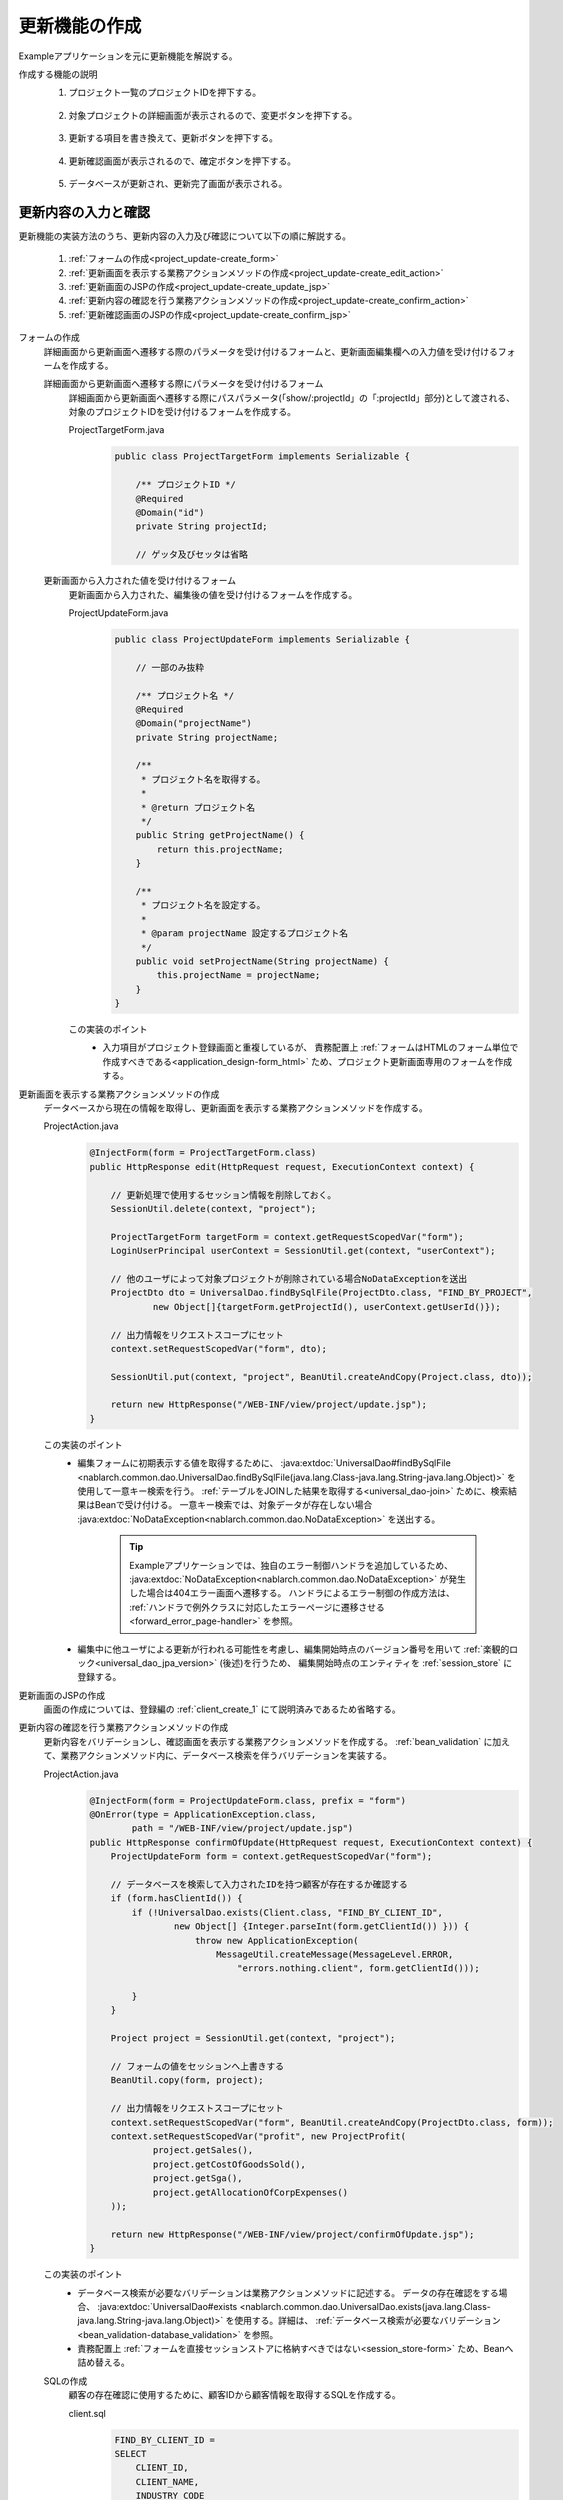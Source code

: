 .. _`project_update`:

更新機能の作成
==========================================
Exampleアプリケーションを元に更新機能を解説する。

作成する機能の説明
  1. プロジェクト一覧のプロジェクトIDを押下する。

    .. image:: ../images/project_update/project_update_detail_link.png
      :scale: 80

  2. 対象プロジェクトの詳細画面が表示されるので、変更ボタンを押下する。

    .. image:: ../images/project_update/project_update_detail.png
      :scale: 80

  3. 更新する項目を書き換えて、更新ボタンを押下する。

    .. image:: ../images/project_update/project_update_update.png
      :scale: 80

  4. 更新確認画面が表示されるので、確定ボタンを押下する。

    .. image:: ../images/project_update/project_update_confirm.png
      :scale: 80

  5. データベースが更新され、更新完了画面が表示される。

    .. image:: ../images/project_update/project_update_complete.png
      :scale: 80

更新内容の入力と確認
---------------------
更新機能の実装方法のうち、更新内容の入力及び確認について以下の順に解説する。

  #. :ref:`フォームの作成<project_update-create_form>`
  #. :ref:`更新画面を表示する業務アクションメソッドの作成<project_update-create_edit_action>`
  #. :ref:`更新画面のJSPの作成<project_update-create_update_jsp>`
  #. :ref:`更新内容の確認を行う業務アクションメソッドの作成<project_update-create_confirm_action>`
  #. :ref:`更新確認画面のJSPの作成<project_update-create_confirm_jsp>`

.. _`project_update-create_form`:

フォームの作成
  詳細画面から更新画面へ遷移する際のパラメータを受け付けるフォームと、更新画面編集欄への入力値を受け付けるフォームを作成する。

  詳細画面から更新画面へ遷移する際にパラメータを受け付けるフォーム
    詳細画面から更新画面へ遷移する際にパスパラメータ(「show/:projectId」の「:projectId」部分)として渡される、
    対象のプロジェクトIDを受け付けるフォームを作成する。

    ProjectTargetForm.java
      .. code-block:: java

        public class ProjectTargetForm implements Serializable {

            /** プロジェクトID */
            @Required
            @Domain("id")
            private String projectId;

            // ゲッタ及びセッタは省略

  更新画面から入力された値を受け付けるフォーム
    更新画面から入力された、編集後の値を受け付けるフォームを作成する。

    ProjectUpdateForm.java
      .. code-block:: java

        public class ProjectUpdateForm implements Serializable {

            // 一部のみ抜粋

            /** プロジェクト名 */
            @Required
            @Domain("projectName")
            private String projectName;

            /**
             * プロジェクト名を取得する。
             *
             * @return プロジェクト名
             */
            public String getProjectName() {
                return this.projectName;
            }

            /**
             * プロジェクト名を設定する。
             *
             * @param projectName 設定するプロジェクト名
             */
            public void setProjectName(String projectName) {
                this.projectName = projectName;
            }
        }

    この実装のポイント
      * 入力項目がプロジェクト登録画面と重複しているが、
        責務配置上 :ref:`フォームはHTMLのフォーム単位で作成すべきである<application_design-form_html>` ため、プロジェクト更新画面専用のフォームを作成する。

.. _`project_update-create_edit_action`:

更新画面を表示する業務アクションメソッドの作成
  データベースから現在の情報を取得し、更新画面を表示する業務アクションメソッドを作成する。

  ProjectAction.java
    .. code-block:: java

        @InjectForm(form = ProjectTargetForm.class)
        public HttpResponse edit(HttpRequest request, ExecutionContext context) {

            // 更新処理で使用するセッション情報を削除しておく。
            SessionUtil.delete(context, "project");

            ProjectTargetForm targetForm = context.getRequestScopedVar("form");
            LoginUserPrincipal userContext = SessionUtil.get(context, "userContext");

            // 他のユーザによって対象プロジェクトが削除されている場合NoDataExceptionを送出
            ProjectDto dto = UniversalDao.findBySqlFile(ProjectDto.class, "FIND_BY_PROJECT",
                    new Object[]{targetForm.getProjectId(), userContext.getUserId()});

            // 出力情報をリクエストスコープにセット
            context.setRequestScopedVar("form", dto);

            SessionUtil.put(context, "project", BeanUtil.createAndCopy(Project.class, dto));

            return new HttpResponse("/WEB-INF/view/project/update.jsp");
        }

  この実装のポイント
    * 編集フォームに初期表示する値を取得するために、
      :java:extdoc:`UniversalDao#findBySqlFile <nablarch.common.dao.UniversalDao.findBySqlFile(java.lang.Class-java.lang.String-java.lang.Object)>`
      を使用して一意キー検索を行う。
      :ref:`テーブルをJOINした結果を取得する<universal_dao-join>` ために、検索結果はBeanで受け付ける。
      一意キー検索では、対象データが存在しない場合 :java:extdoc:`NoDataException<nablarch.common.dao.NoDataException>` を送出する。

        .. tip::
          Exampleアプリケーションでは、独自のエラー制御ハンドラを追加しているため、 :java:extdoc:`NoDataException<nablarch.common.dao.NoDataException>` が発生した場合は404エラー画面へ遷移する。
          ハンドラによるエラー制御の作成方法は、 :ref:`ハンドラで例外クラスに対応したエラーページに遷移させる <forward_error_page-handler>` を参照。

    * 編集中に他ユーザによる更新が行われる可能性を考慮し、編集開始時点のバージョン番号を用いて :ref:`楽観的ロック<universal_dao_jpa_version>` (後述)を行うため、
      編集開始時点のエンティティを :ref:`session_store` に登録する。

.. _`project_update-create_update_jsp`:

更新画面のJSPの作成
  画面の作成については、登録編の :ref:`client_create_1` にて説明済みであるため省略する。

.. _`project_update-create_confirm_action`:

更新内容の確認を行う業務アクションメソッドの作成
  更新内容をバリデーションし、確認画面を表示する業務アクションメソッドを作成する。
  :ref:`bean_validation` に加えて、業務アクションメソッド内に、データベース検索を伴うバリデーションを実装する。

  ProjectAction.java
    .. code-block:: java

      @InjectForm(form = ProjectUpdateForm.class, prefix = "form")
      @OnError(type = ApplicationException.class,
              path = "/WEB-INF/view/project/update.jsp")
      public HttpResponse confirmOfUpdate(HttpRequest request, ExecutionContext context) {
          ProjectUpdateForm form = context.getRequestScopedVar("form");

          // データベースを検索して入力されたIDを持つ顧客が存在するか確認する
          if (form.hasClientId()) {
              if (!UniversalDao.exists(Client.class, "FIND_BY_CLIENT_ID",
                      new Object[] {Integer.parseInt(form.getClientId()) })) {
                          throw new ApplicationException(
                              MessageUtil.createMessage(MessageLevel.ERROR,
                                  "errors.nothing.client", form.getClientId()));

              }
          }

          Project project = SessionUtil.get(context, "project");

          // フォームの値をセッションへ上書きする
          BeanUtil.copy(form, project);

          // 出力情報をリクエストスコープにセット
          context.setRequestScopedVar("form", BeanUtil.createAndCopy(ProjectDto.class, form));
          context.setRequestScopedVar("profit", new ProjectProfit(
                  project.getSales(),
                  project.getCostOfGoodsSold(),
                  project.getSga(),
                  project.getAllocationOfCorpExpenses()
          ));

          return new HttpResponse("/WEB-INF/view/project/confirmOfUpdate.jsp");
      }

  この実装のポイント
    * データベース検索が必要なバリデーションは業務アクションメソッドに記述する。
      データの存在確認をする場合、 :java:extdoc:`UniversalDao#exists <nablarch.common.dao.UniversalDao.exists(java.lang.Class-java.lang.String-java.lang.Object)>`
      を使用する。詳細は、 :ref:`データベース検索が必要なバリデーション<bean_validation-database_validation>` を参照。
    * 責務配置上 :ref:`フォームを直接セッションストアに格納すべきではない<session_store-form>` ため、Beanへ詰め替える。

  SQLの作成
    顧客の存在確認に使用するために、顧客IDから顧客情報を取得するSQLを作成する。

    client.sql
      .. code-block:: sql

        FIND_BY_CLIENT_ID =
        SELECT
            CLIENT_ID,
            CLIENT_NAME,
            INDUSTRY_CODE
        FROM
            CLIENT
        WHERE
            CLIENT_ID = :clientId

      この実装のポイント
        * 存在確認用のSQLはSELECT文として作成する。

.. _`project_update-create_confirm_jsp`:

更新確認画面のJSPの作成
  更新画面を使い回して、更新確認画面を作成する。

  /src/main/webapp/WEB-INF/view/project/update.jsp
    .. code-block:: jsp

      <n:form useToken="true">
        <!-- 登録内容の確認部分 -->
          <div class="title-nav page-footer">
              <!-- ページ下部のボタン部分 -->
              <div class="button-nav">
                  <n:forInputPage>
                      <!-- 入力画面向けボタン部分 -->
                  </n:forInputPage>
                  <n:forConfirmationPage>
                      <!-- 確認画面向けボタン部分 -->
                      <n:submit value = "確定" uri="/action/project/update" id="bottomSubmitButton"
                              cssClass="btn btn-raised btn-success"
                              allowDoubleSubmission="false" type="button" />
                  </n:forConfirmationPage>
              </div>
          </div>
      </n:form>

  この実装のポイント
    * 更新画面を確認画面として使い回す方法は、 :ref:`登録機能の確認画面作成<client_create_forConfirmationPage>` にて説明済みであるため省略する。
    * 二重サブミットを防ぐJavaScriptを追加するために、 :ref:`tag-submit_tag` の `allowDoubleSubmission` 属性にfalseを指定する。
      詳細は :ref:`tag-double_submission` を参照。

データベースの更新
---------------------
更新機能の実装方法のうち、更新内容の確認について以下の順に解説する。

  #. :ref:`業務アクションメソッドの作成<project_update-create_decide_action>`
  #. :ref:`更新完了画面の作成<project_update-create_success_jsp>`

.. _`project_update-create_decide_action`:

業務アクションメソッドの作成
  データベースを更新し、変更を確定する業務アクションメソッドを作成する。
  :ref:`楽観的ロック<universal_dao_jpa_version>` を行うためのエンティティ定義も合わせて解説する。

  データベース更新を行う業務アクションメソッドの作成
    データベースを更新し、完了画面表示メソッドへリダイレクトする業務アクションメソッドを作成する。

      ProjectAction.java
        .. code-block:: java

          @OnDoubleSubmission
          public HttpResponse update(HttpRequest request, ExecutionContext context) {
              Project targetProject = SessionUtil.delete(context, "project");
              UniversalDao.update(targetProject);

              return new HttpResponse(303, "redirect://completeOfUpdate");
          }

    この実装のポイント
      * エンティティに更新したい値を設定し、 :java:extdoc:`UniversalDao#update <nablarch.common.dao.UniversalDao.update(java.lang.Object)>` を使用してデータベースを更新する。
        更新処理では楽観的ロックが実行される。
      * 二重サブミットを防止するために、 :java:extdoc:`@OnDoubleSubmission <nablarch.common.web.token.OnDoubleSubmission>` を付与する。
      * ブラウザ更新での再実行を防ぐために、レスポンスをリダイレクトする。
      
        * リソースパスの書式については :java:extdoc:`ResourceLocator <nablarch.fw.web.ResourceLocator>` を参照。
        * リダイレクトに指定するステータスコードについては、 :ref:`web_feature_details-status_code` を参照。

  楽観的ロックの対象となるエンティティの作成
    :ref:`楽観的ロック<universal_dao_jpa_version>` を有効化したエンティティを作成する。

    Project.java
      .. code-block:: java

        // その他のプロパティは省略

        /** バージョン番号 */
        private Long version;

        /**
         * バージョン番号を返します。
         *
         * @return バージョン番号
         */
        @Version
        @Column(name = "VERSION", precision = 19, nullable = false, unique = false)
        public Long getVersion() {
            return version;
        }

        /**
         * バージョン番号を設定します。
         *
         * @param version バージョン番号
         */
        public void setVersion(Long version) {
            this.version = version;
        }

    この実装のポイント
      * :ref:`楽観的ロック<universal_dao_jpa_version>` を行うために、エンティティに `version` プロパティを作成し
        ゲッタに :ref:`@Version <universal_dao_jpa_version>` を付与する。

  .. _`project_update-create_complete_action`:

  完了画面を表示する業務アクションメソッドの作成
    更新メソッドのリダイレクト先となる、完了画面を表示する業務アクションメソッドを作成する。

    ProjectAction.java
      .. code-block:: java

        public HttpResponse completeOfUpdate(HttpRequest request, ExecutionContext context) {
            return new HttpResponse("/WEB-INF/view/project/completeOfUpdate.jsp");
        }

.. _`project_update-create_success_jsp`:

更新完了画面の作成
  更新完了画面を作成する。

  /src/main/webapp/WEB-INF/view/project/completeOfUpdate.jsp
    .. code-block:: jsp

      <n:form>
          <div class="title-nav">
              <h1 class="page-title">プロジェクト変更完了画面</h1>
              <div class="button-nav">
                <!-- 省略 -->
              </div>
          </div>
          <div class="message-area message-info">
              プロジェクトの更新が完了しました。
          </div>
          <!-- 省略 -->
      </n:form>

更新機能の解説は以上。

:ref:`Getting Started TOPページへ <getting_started>`
